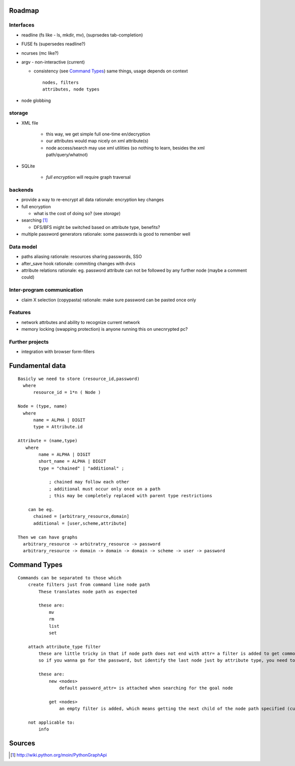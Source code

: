 Roadmap
========
Interfaces
------------
*	readline (fs like - ls, mkdir, mv), (suprsedes tab-completion)
*	FUSE fs (supersedes readline?)
*	ncurses (mc like?)
*	argv - non-interactive (current)

	*	consistency (see `Command Types`_)
		same things, usage depends on context
		::

			nodes, filters
			attributes, node types

*	node globbing

storage
-------
* XML file

	* this way, we get simple full one-time en/decryption
	* our attributes would map nicely on xml attribute(s)

	* node access/search may use xml utilities (so nothing to learn, besides the xml path/query/whatnot)

* SQLite

	* `full encryption` will require graph traversal

backends
--------
*	provide a way to re-encrypt all data
	rationale: encryption key changes

*	full encryption

	* what is the cost of doing so? (see `storage`)

*	searching [1]_

	* DFS/BFS might be switched based on attribute type, benefits?

*	multiple password generators
	rationale: some passwords is good to remember well

Data model
------------
*	paths aliasing
	rationale: resources sharing passwords, SSO

*	after_save hook
	rationale: commiting changes with dvcs

*	attribute relations
	rationale: eg. password attribute can not be followed by any further node (maybe a comment could)


Inter-program communication
---------------------------
*	claim X selection (copypasta)
	rationale: make sure password can be pasted once only

Features
----------
*	network attrbutes and ability to recognize current network

*	memory locking (swapping protection)
	is anyone running this on unecnrypted pc?

Further projects
-------------------
*	integration with browser form-fillers

Fundamental data
================
::

    Basicly we need to store (resource_id,password)
      where
          resource_id = 1*n ( Node )

    Node = (type, name)
      where
          name = ALPHA | DIGIT
          type = Attribute.id

    Attribute = (name,type)
       where
            name = ALPHA | DIGIT
            short_name = ALPHA | DIGIT
            type = "chained" | "additional" ;

                ; chained may follow each other
                ; additional must occur only once on a path
                ; this may be completely replaced with parent type restrictions

        can be eg.
          chained = [arbitrary_resource,domain]
          additional = [user,scheme,attribute]

    Then we can have graphs
      arbitrary_resource -> arbitratry_resource -> password
      arbitrary_resource -> domain -> domain -> domain -> scheme -> user -> password

.. ffs, why does there has to be empty line to get rid off README.rst:42: (ERROR/3) Unexpected indentation.
   and why

Command Types
=============
::

    Commands can be separated to those which
        create filters just from command line node path
            These translates node path as expected

            these are:
                mv
                rm
                list
                set

        attach attribute_type filter
            these are little tricky in that if node path does not end with attr= a filter is added to get commonly wanted result
            so if you wanna go for the password, but identify the last node just by attribute type, you need to specify password_type= explicitly

            these are:
                new <nodes>
                    default password_attr= is attached when searching for the goal node

                get <nodes>
                    an empty filter is added, which means getting the next child of the node path specified (currently assumes password has no siblings)

        not applicable to:
            info

Sources
=======
.. [1] http://wiki.python.org/moin/PythonGraphApi

